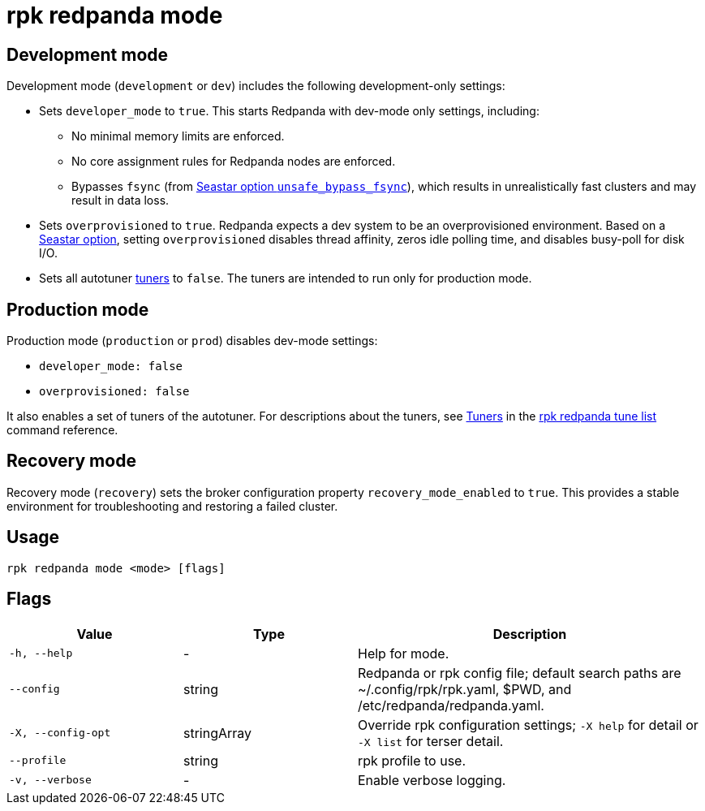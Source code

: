 = rpk redpanda mode
:rpk_version: v23.2.1

== Development mode

Development mode (`development` or `dev`) includes the following development-only settings:

* Sets `developer_mode` to `true`. This starts Redpanda with dev-mode only settings, including:
 ** No minimal memory limits are enforced.
 ** No core assignment rules for Redpanda nodes are enforced.
 ** Bypasses `fsync` (from https://docs.seastar.io/master/structseastar_1_1reactor%5F%5Foptions.html#ad66cb23f59ed5dfa8be8189313988692[Seastar option `unsafe_bypass_fsync`^]), which results in unrealistically fast clusters and may result in data loss.
* Sets `overprovisioned` to `true`. Redpanda expects a dev system to be an overprovisioned environment. Based on a https://docs.seastar.io/master/structseastar_1_1reactor%5F%5Foptions.html#a0caf6c2ad579b8c22e1352d796ec3c1d[Seastar option^], setting `overprovisioned` disables thread affinity, zeros idle polling time, and disables busy-poll for disk I/O.
* Sets all autotuner xref:./rpk-redpanda-tune-list.adoc#tuners[tuners] to `false`. The tuners are intended to run only for production mode.

== Production mode

Production mode (`production` or `prod`) disables dev-mode settings:

* `developer_mode: false`
* `overprovisioned: false`

It also enables a set of tuners of the autotuner. For descriptions about the tuners, see xref:./rpk-redpanda-tune-list.adoc#tuners[Tuners] in the xref:./rpk-redpanda-tune-list.adoc[rpk redpanda tune list] command reference.

== Recovery mode

Recovery mode (`recovery`) sets the broker configuration property `recovery_mode_enabled` to `true`. This provides a stable environment for troubleshooting and restoring a failed cluster.

== Usage

----
rpk redpanda mode <mode> [flags]
----

== Flags

[cols="1m,1a,2a"]
|===
|*Value* |*Type* |*Description*

|-h, --help |- |Help for mode.

|--config |string |Redpanda or rpk config file; default search paths are
~/.config/rpk/rpk.yaml, $PWD, and /etc/redpanda/redpanda.yaml.

|-X, --config-opt |stringArray |Override rpk configuration settings; `-X
help` for detail or `-X list` for terser detail.

|--profile |string |rpk profile to use.

|-v, --verbose |- |Enable verbose logging.
|===

